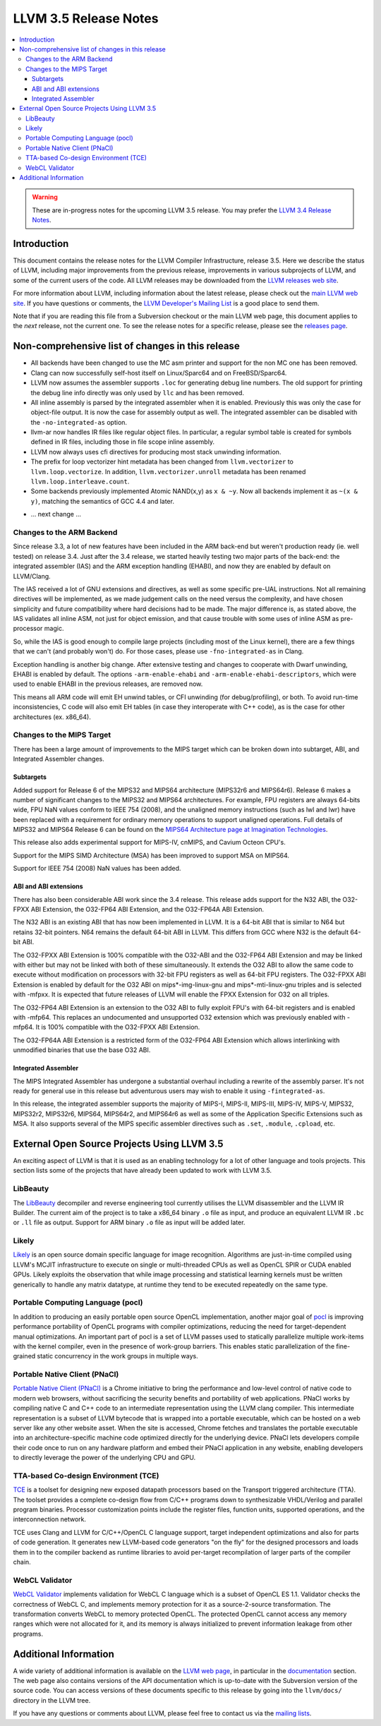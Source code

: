 ======================
LLVM 3.5 Release Notes
======================

.. contents::
    :local:

.. warning::
   These are in-progress notes for the upcoming LLVM 3.5 release.  You may
   prefer the `LLVM 3.4 Release Notes <http://llvm.org/releases/3.4/docs
   /ReleaseNotes.html>`_.


Introduction
============

This document contains the release notes for the LLVM Compiler Infrastructure,
release 3.5.  Here we describe the status of LLVM, including major improvements
from the previous release, improvements in various subprojects of LLVM, and
some of the current users of the code.  All LLVM releases may be downloaded
from the `LLVM releases web site <http://llvm.org/releases/>`_.

For more information about LLVM, including information about the latest
release, please check out the `main LLVM web site <http://llvm.org/>`_.  If you
have questions or comments, the `LLVM Developer's Mailing List
<http://lists.cs.uiuc.edu/mailman/listinfo/llvmdev>`_ is a good place to send
them.

Note that if you are reading this file from a Subversion checkout or the main
LLVM web page, this document applies to the *next* release, not the current
one.  To see the release notes for a specific release, please see the `releases
page <http://llvm.org/releases/>`_.

Non-comprehensive list of changes in this release
=================================================

* All backends have been changed to use the MC asm printer and support for the
  non MC one has been removed.

* Clang can now successfully self-host itself on Linux/Sparc64 and on
  FreeBSD/Sparc64.

* LLVM now assumes the assembler supports ``.loc`` for generating debug line
  numbers. The old support for printing the debug line info directly was only
  used by ``llc`` and has been removed.

* All inline assembly is parsed by the integrated assembler when it is enabled.
  Previously this was only the case for object-file output. It is now the case
  for assembly output as well. The integrated assembler can be disabled with
  the ``-no-integrated-as`` option.

* llvm-ar now handles IR files like regular object files. In particular, a
  regular symbol table is created for symbols defined in IR files, including
  those in file scope inline assembly.

* LLVM now always uses cfi directives for producing most stack
  unwinding information.

* The prefix for loop vectorizer hint metadata has been changed from
  ``llvm.vectorizer`` to ``llvm.loop.vectorize``.  In addition,
  ``llvm.vectorizer.unroll`` metadata has been renamed
  ``llvm.loop.interleave.count``.

* Some backends previously implemented Atomic NAND(x,y) as ``x & ~y``. Now 
  all backends implement it as ``~(x & y)``, matching the semantics of GCC 4.4
  and later.

.. NOTE
   For small 1-3 sentence descriptions, just add an entry at the end of
   this list. If your description won't fit comfortably in one bullet
   point (e.g. maybe you would like to give an example of the
   functionality, or simply have a lot to talk about), see the `NOTE` below
   for adding a new subsection.

* ... next change ...

.. NOTE
   If you would like to document a larger change, then you can add a
   subsection about it right here. You can copy the following boilerplate
   and un-indent it (the indentation causes it to be inside this comment).

   Special New Feature
   -------------------

   Makes programs 10x faster by doing Special New Thing.

Changes to the ARM Backend
--------------------------

Since release 3.3, a lot of new features have been included in the ARM
back-end but weren't production ready (ie. well tested) on release 3.4.
Just after the 3.4 release, we started heavily testing two major parts
of the back-end: the integrated assembler (IAS) and the ARM exception
handling (EHABI), and now they are enabled by default on LLVM/Clang.

The IAS received a lot of GNU extensions and directives, as well as some
specific pre-UAL instructions. Not all remaining directives will be
implemented, as we made judgement calls on the need versus the complexity,
and have chosen simplicity and future compatibility where hard decisions
had to be made. The major difference is, as stated above, the IAS validates
all inline ASM, not just for object emission, and that cause trouble with
some uses of inline ASM as pre-processor magic.

So, while the IAS is good enough to compile large projects (including most
of the Linux kernel), there are a few things that we can't (and probably
won't) do. For those cases, please use ``-fno-integrated-as`` in Clang.

Exception handling is another big change. After extensive testing and
changes to cooperate with Dwarf unwinding, EHABI is enabled by default.
The options ``-arm-enable-ehabi`` and ``-arm-enable-ehabi-descriptors``,
which were used to enable EHABI in the previous releases, are removed now.

This means all ARM code will emit EH unwind tables, or CFI unwinding (for
debug/profiling), or both. To avoid run-time inconsistencies, C code will
also emit EH tables (in case they interoperate with C++ code), as is the
case for other architectures (ex. x86_64).

Changes to the MIPS Target
--------------------------

There has been a large amount of improvements to the MIPS target which can be
broken down into subtarget, ABI, and Integrated Assembler changes.

Subtargets
^^^^^^^^^^

Added support for Release 6 of the MIPS32 and MIPS64 architecture (MIPS32r6
and MIPS64r6). Release 6 makes a number of significant changes to the MIPS32
and MIPS64 architectures. For example, FPU registers are always 64-bits wide,
FPU NaN values conform to IEEE 754 (2008), and the unaligned memory instructions
(such as lwl and lwr) have been replaced with a requirement for ordinary memory
operations to support unaligned operations. Full details of MIPS32 and MIPS64
Release 6 can be found on the `MIPS64 Architecture page at Imagination
Technologies <http://www.imgtec.com/mips/architectures/mips64.asp>`_.

This release also adds experimental support for MIPS-IV, cnMIPS, and Cavium
Octeon CPU's.

Support for the MIPS SIMD Architecture (MSA) has been improved to support MSA
on MIPS64.

Support for IEEE 754 (2008) NaN values has been added.

ABI and ABI extensions
^^^^^^^^^^^^^^^^^^^^^^

There has also been considerable ABI work since the 3.4 release. This release
adds support for the N32 ABI, the O32-FPXX ABI Extension, the O32-FP64 ABI
Extension, and the O32-FP64A ABI Extension.

The N32 ABI is an existing ABI that has now been implemented in LLVM. It is a
64-bit ABI that is similar to N64 but retains 32-bit pointers. N64 remains the
default 64-bit ABI in LLVM. This differs from GCC where N32 is the default
64-bit ABI.

The O32-FPXX ABI Extension is 100% compatible with the O32-ABI and the O32-FP64
ABI Extension and may be linked with either but may not be linked with both of
these simultaneously. It extends the O32 ABI to allow the same code to execute
without modification on processors with 32-bit FPU registers as well as 64-bit
FPU registers. The O32-FPXX ABI Extension is enabled by default for the O32 ABI
on mips*-img-linux-gnu and mips*-mti-linux-gnu triples and is selected with
-mfpxx. It is expected that future releases of LLVM will enable the FPXX
Extension for O32 on all triples.

The O32-FP64 ABI Extension is an extension to the O32 ABI to fully exploit FPU's
with 64-bit registers and is enabled with -mfp64. This replaces an undocumented
and unsupported O32 extension which was previously enabled with -mfp64. It is
100% compatible with the O32-FPXX ABI Extension.

The O32-FP64A ABI Extension is a restricted form of the O32-FP64 ABI Extension
which allows interlinking with unmodified binaries that use the base O32 ABI.

Integrated Assembler
^^^^^^^^^^^^^^^^^^^^

The MIPS Integrated Assembler has undergone a substantial overhaul including a
rewrite of the assembly parser. It's not ready for general use in this release
but adventurous users may wish to enable it using ``-fintegrated-as``.

In this release, the integrated assembler supports the majority of MIPS-I,
MIPS-II, MIPS-III, MIPS-IV, MIPS-V, MIPS32, MIPS32r2, MIPS32r6, MIPS64,
MIPS64r2, and MIPS64r6 as well as some of the Application Specific Extensions
such as MSA. It also supports several of the MIPS specific assembler directives
such as ``.set``, ``.module``, ``.cpload``, etc.

External Open Source Projects Using LLVM 3.5
============================================

An exciting aspect of LLVM is that it is used as an enabling technology for
a lot of other language and tools projects. This section lists some of the
projects that have already been updated to work with LLVM 3.5.

LibBeauty
---------

The `LibBeauty <http://www.libbeauty.com>`_ decompiler and reverse
engineering tool currently utilises the LLVM disassembler and the LLVM IR
Builder. The current aim of the project is to take a x86_64 binary ``.o`` file
as input, and produce an equivalent LLVM IR ``.bc`` or ``.ll`` file as
output. Support for ARM binary ``.o`` file as input will be added later.

Likely
------

`Likely <http://www.liblikely.org/>`_ is an open source domain specific
language for image recognition.  Algorithms are just-in-time compiled using
LLVM's MCJIT infrastructure to execute on single or multi-threaded CPUs as well
as OpenCL SPIR or CUDA enabled GPUs. Likely exploits the observation that while
image processing and statistical learning kernels must be written generically
to handle any matrix datatype, at runtime they tend to be executed repeatedly
on the same type.

Portable Computing Language (pocl)
----------------------------------

In addition to producing an easily portable open source OpenCL
implementation, another major goal of `pocl <http://portablecl.org/>`_
is improving performance portability of OpenCL programs with
compiler optimizations, reducing the need for target-dependent manual
optimizations. An important part of pocl is a set of LLVM passes used to
statically parallelize multiple work-items with the kernel compiler, even in
the presence of work-group barriers. This enables static parallelization of
the fine-grained static concurrency in the work groups in multiple ways. 

Portable Native Client (PNaCl)
------------------------------

`Portable Native Client (PNaCl) <http://www.chromium.org/nativeclient/pnacl>`_
is a Chrome initiative to bring the performance and low-level control of native
code to modern web browsers, without sacrificing the security benefits and
portability of web applications. PNaCl works by compiling native C and C++ code
to an intermediate representation using the LLVM clang compiler. This
intermediate representation is a subset of LLVM bytecode that is wrapped into a
portable executable, which can be hosted on a web server like any other website
asset. When the site is accessed, Chrome fetches and translates the portable
executable into an architecture-specific machine code optimized directly for
the underlying device. PNaCl lets developers compile their code once to run on
any hardware platform and embed their PNaCl application in any website,
enabling developers to directly leverage the power of the underlying CPU and
GPU.

TTA-based Co-design Environment (TCE)
-------------------------------------

`TCE <http://tce.cs.tut.fi/>`_ is a toolset for designing new
exposed datapath processors based on the Transport triggered architecture (TTA). 
The toolset provides a complete co-design flow from C/C++
programs down to synthesizable VHDL/Verilog and parallel program binaries.
Processor customization points include the register files, function units,
supported operations, and the interconnection network.

TCE uses Clang and LLVM for C/C++/OpenCL C language support, target independent 
optimizations and also for parts of code generation. It generates
new LLVM-based code generators "on the fly" for the designed processors and
loads them in to the compiler backend as runtime libraries to avoid
per-target recompilation of larger parts of the compiler chain. 

WebCL Validator
---------------

`WebCL Validator <https://github.com/KhronosGroup/webcl-validator>`_ implements
validation for WebCL C language which is a subset of OpenCL ES 1.1. Validator
checks the correctness of WebCL C, and implements memory protection for it as a
source-2-source transformation. The transformation converts WebCL to memory
protected OpenCL. The protected OpenCL cannot access any memory ranges which
were not allocated for it, and its memory is always initialized to prevent
information leakage from other programs.


Additional Information
======================

A wide variety of additional information is available on the `LLVM web page
<http://llvm.org/>`_, in particular in the `documentation
<http://llvm.org/docs/>`_ section.  The web page also contains versions of the
API documentation which is up-to-date with the Subversion version of the source
code.  You can access versions of these documents specific to this release by
going into the ``llvm/docs/`` directory in the LLVM tree.

If you have any questions or comments about LLVM, please feel free to contact
us via the `mailing lists <http://llvm.org/docs/#maillist>`_.
